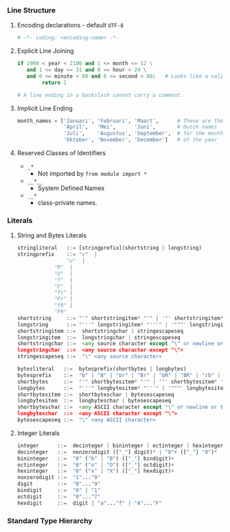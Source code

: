 *** Line Structure
**** Encoding declarations - default =UTF-8=
#+BEGIN_SRC python
# -*- coding: <encoding-name> -*- 
#+END_SRC

**** Explicit Line Joining
#+BEGIN_SRC python
if 1900 < year < 2100 and 1 <= month <= 12 \
   and 1 <= day <= 31 and 0 <= hour < 24 \
   and 0 <= minute < 60 and 0 <= second < 60:   # Looks like a valid date
        return 1

# A line ending in a backslash cannot carry a comment.
#+END_SRC

**** Implicit Line Ending
#+BEGIN_SRC python
month_names = ['Januari', 'Februari', 'Maart',      # These are the
               'April',   'Mei',      'Juni',       # Dutch names
               'Juli',    'Augustus', 'September',  # for the months
               'Oktober', 'November', 'December']   # of the year
#+END_SRC

**** Reserved Classes of Identifiers
- =_*=
  - Not imported by =from module import *=
- =__*__=
  - System Defined Names
- =__*=
  - class-private names.

*** Literals
**** String and Bytes Literals    
#+BEGIN_SRC python
stringliteral   ::= [stringprefix](shortstring | longstring)
stringprefix    ::= "r"  | 
	            "u"  | 
		    "R"  | 
		    "U"  | 
		    "f"  | 
		    "F"  |
		    "fr" |
		    "Fr" |
		    "fR" |
		    "FR"
shortstring     ::= "'" shortstringitem* "'" | '"' shortstringitem* '"'
longstring      ::= "'''" longstringitem* "'''" | '"""' longstringitem* '"""'
shortstringitem ::=  shortstringchar | stringescapeseq
longstringitem  ::=  longstringchar | stringescapeseq
shortstringchar ::=  <any source character except "\" or newline or the quote>
longstringchar  ::=  <any source character except "\">
stringescapeseq ::=  "\" <any source character>
#+END_SRC

#+BEGIN_SRC python
bytesliteral   ::=  bytesprefix(shortbytes | longbytes)
bytesprefix    ::=  "b" | "B" | "br" | "Br" | "bR" | "BR" | "rb" | "rB" | "Rb" | "RB"
shortbytes     ::=  "'" shortbytesitem* "'" | '"' shortbytesitem* '"'
longbytes      ::=  "'''" longbytesitem* "'''" | '"""' longbytesitem* '"""'
shortbytesitem ::=  shortbyteschar | bytesescapeseq
longbytesitem  ::=  longbyteschar | bytesescapeseq
shortbyteschar ::=  <any ASCII character except "\" or newline or the quote>
longbyteschar  ::=  <any ASCII character except "\">
bytesescapeseq ::=  "\" <any ASCII character>
#+END_SRC

**** Integer Literals
#+BEGIN_SRC python
integer      ::=  decinteger | bininteger | octinteger | hexinteger
decinteger   ::=  nonzerodigit (["_"] digit)* | "0"+ (["_"] "0")*
bininteger   ::=  "0" ("b" | "B") (["_"] bindigit)+
octinteger   ::=  "0" ("o" | "O") (["_"] octdigit)+
hexinteger   ::=  "0" ("x" | "X") (["_"] hexdigit)+
nonzerodigit ::=  "1"..."9"
digit        ::=  "0"..."9"
bindigit     ::=  "0" | "1"
octdigit     ::=  "0"..."7"
hexdigit     ::=  digit | "a"..."f" | "A"..."F"
#+END_SRC
*** Standard Type Hierarchy
[[https://flylib.com/books/2/725/1/html/2/files/lpy2_0703.gif]]
